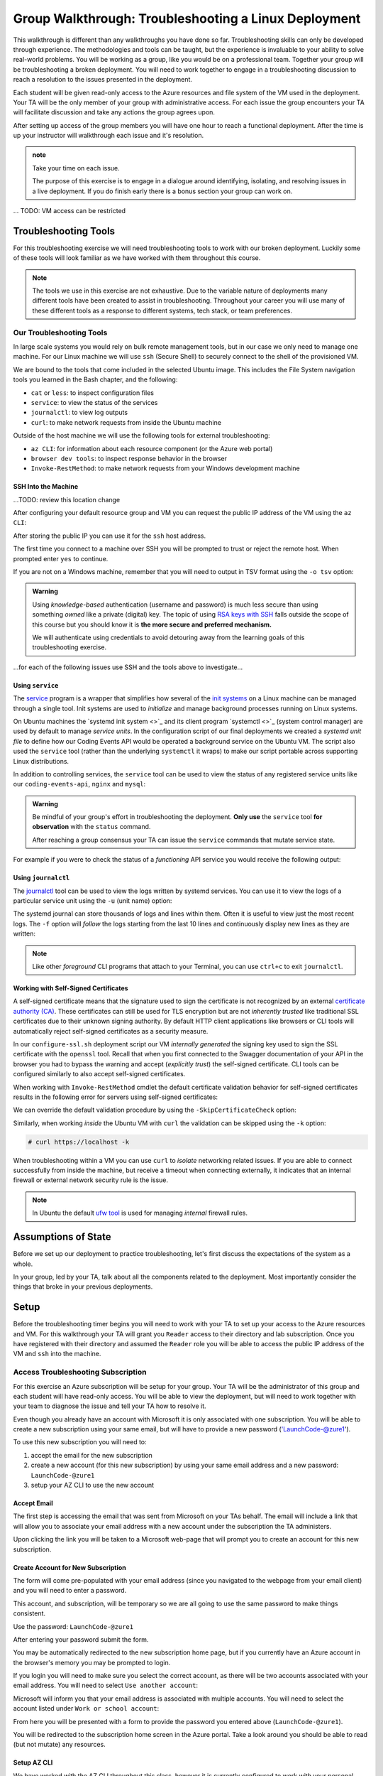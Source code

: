 =====================================================
Group Walkthrough: Troubleshooting a Linux Deployment
=====================================================

This walkthrough is different than any walkthroughs you have done so far. Troubleshooting skills can only be developed through experience. The methodologies and tools can be taught, but the experience is invaluable to your ability to solve real-world problems. You will be working as a group, like you would be on a professional team. Together your group will be troubleshooting a broken deployment. You will need to work together to engage in a troubleshooting discussion to reach a resolution to the issues presented in the deployment.

Each student will be given read-only access to the Azure resources and file system of the VM used in the deployment. Your TA will be the only member of your group with administrative access. For each issue the group encounters your TA will facilitate discussion and take any actions the group agrees upon.

After setting up access of the group members you will have one hour to reach a functional deployment. After the time is up your instructor will walkthrough each issue and it's resolution.

.. admonition:: note

   Take your time on each issue.
   
   The purpose of this exercise is to engage in a dialogue around identifying, isolating, and resolving issues in a live deployment. If you do finish early there is a bonus section your group can work on.

... TODO: VM access can be restricted

.. ::

   .. admonition:: Warning

   You will be collaborating with your group mates and TA. **Make sure you do not change anything in the machine**. Your role is **purely observational**. The TA will perform any mutating actions to ensure a manageable process for everyone in the group.

Troubleshooting Tools
=====================

For this troubleshooting exercise we will need troubleshooting tools to work with our broken deployment. Luckily some of these tools will look familiar as we have worked with them throughout this course.

.. admonition:: Note

   The tools we use in this exercise are not exhaustive. Due to the variable nature of deployments many different tools have been created to assist in troubleshooting. Throughout your career you will use many of these different tools as a response to different systems, tech stack, or team preferences.

Our Troubleshooting Tools
-------------------------

In large scale systems you would rely on bulk remote management tools, but in our case we only need to manage one machine. For our Linux machine we will use ``ssh`` (Secure Shell) to securely connect to the shell of the provisioned VM.

We are bound to the tools that come included in the selected Ubuntu image. This includes the File System navigation tools you learned in the Bash chapter, and the following:

- ``cat`` or ``less``: to inspect configuration files
- ``service``: to view the status of the services
- ``journalctl``: to view log outputs
- ``curl``: to make network requests from inside the Ubuntu machine

Outside of the host machine we will use the following tools for external troubleshooting:

- ``az CLI``: for information about each resource component (or the Azure web portal)
- ``browser dev tools``: to inspect response behavior in the browser
- ``Invoke-RestMethod``: to make network requests from your Windows development machine

SSH Into the Machine
^^^^^^^^^^^^^^^^^^^^

...TODO: review this location change

After configuring your default resource group and VM you can request the public IP address of the VM using the ``az CLI``:

.. sourcecode:: powershell
  :caption: Windows/PowerShell

  > $VmPublicIp = az vm list-ip-addresses --query '[0].virtualMachine.network.publicIpAddresses[0].ipAddress'

After storing the public IP you can use it for the ``ssh`` host address. 

The first time you connect to a machine over SSH you will be prompted to trust or reject the remote host. When prompted enter ``yes`` to continue.

.. sourcecode:: powershell
  :caption: Windows/PowerShell

  > ssh student@$VmPublicIp
  # trust the remote host
  # enter password: LaunchCode-@zure1

If you are not on a Windows machine, remember that you will need to output in TSV format using the ``-o tsv`` option:

.. sourcecode:: bash
  :caption: Linux/BASH

  $ vm_public_ip=$(az vm list-ip-addresses -o tsv --query '[0].virtualMachine.network.publicIpAddresses[0].ipAddress')
  $ ssh student@"$vm_public_ip"
  # trust the remote host
  # enter password: LaunchCode-@zure1

.. admonition:: Warning

  Using *knowledge-based* authentication (username and password) is much less secure than using something *owned* like a private (digital) key.  The topic of using `RSA keys with SSH <https://www.digitalocean.com/community/tutorials/how-to-set-up-ssh-keys--2>`_ falls outside the scope of this course but you should know it is **the more secure and preferred mechanism.**
  
  We will authenticate using credentials to avoid detouring away from the learning goals of this troubleshooting exercise.

...for each of the following issues use SSH and the tools above to investigate...

Using ``service``
^^^^^^^^^^^^^^^^^

The `service <http://manpages.ubuntu.com/manpages/bionic/man8/service.8.html>`_ program is a wrapper that simplifies how several of the `init systems <http://www.troubleshooters.com/linux/init/features_and_benefits.htm>`_ on a Linux machine can be managed through a single tool. Init systems are used to *initialize* and manage background processes running on Linux systems. 

On Ubuntu machines the `systemd init system <>`_ and its client program `systemctl <>`_ (system control manager) are used by default to manage *service units*. In the configuration script of our final deployments we created a *systemd unit file* to define how our Coding Events API would be operated a background service on the Ubuntu VM.  The script also used the ``service`` tool (rather than the underlying ``systemctl`` it wraps) to make our script portable across supporting Linux distributions.

In addition to controlling services, the ``service`` tool can be used to view the status of any registered service units like our ``coding-events-api``, ``nginx`` and ``mysql``:

.. admonition:: Warning

   Be mindful of your group's effort in troubleshooting the deployment. **Only use** the ``service`` tool **for observation** with the ``status`` command.
   
   After reaching a group consensus your TA can issue the ``service`` commands that mutate service state.

.. sourcecode:: bash
  :caption: Linux/BASH

   service <service-name> status

For example if you were to check the status of a *functioning* API service you would receive the following output:

.. sourcecode:: bash
  :caption: Linux/BASH

  $ service coding-events-api status

  ● coding-events-api.service - Coding Events API
    Loaded: loaded (/etc/systemd/system/coding-events-api.service; disabled; vendor preset: enabled)
    Active: active (running) since Tue 2020-10-31 19:04:51 UTC; 1 day 4h ago
  Main PID: 18196 (dotnet)
      Tasks: 16 (limit: 4648)
    CGroup: /system.slice/coding-events-api.service
            └─18196 /usr/bin/dotnet /opt/coding-events-api/CodingEventsAPI.dll

.. :: FOR TAS

   service nginx status

   service mysql-server status

   service coding-events-api status

Using ``journalctl``
^^^^^^^^^^^^^^^^^^^^

The `journalctl <https://www.freedesktop.org/software/systemd/man/journalctl.html>`_ tool can be used to view the logs written by systemd services. You can use it to view the logs of a particular service unit using the ``-u`` (unit name) option:

.. sourcecode:: bash
  :caption: Linux/BASH

  $ journalctl -u <service-name>

The systemd journal can store thousands of logs and lines within them. Often it is useful to view just the most recent logs. The ``-f`` option will *follow* the logs starting from the last 10 lines and continuously display new lines as they are written:

.. sourcecode:: bash
  :caption: Linux/BASH

  $ journalctl -f -u <service-name>

  # shorthand (-u comes after to pair with the service name argument)
  $ journalctl -fu <service-name>

.. admonition:: Note

  Like other *foreground* CLI programs that attach to your Terminal, you can use ``ctrl+c`` to exit ``journalctl``.

Working with Self-Signed Certificates
^^^^^^^^^^^^^^^^^^^^^^^^^^^^^^^^^^^^^

A self-signed certificate means that the signature used to sign the certificate is not recognized by an external `certificate authority (CA) <https://www.ssl.com/faqs/what-is-a-certificate-authority/>`_. These certificates can still be used for TLS encryption but are not *inherently trusted* like traditional SSL certificates due to their unknown signing authority. By default HTTP client applications like browsers or CLI tools will automatically reject self-signed certificates as a security measure. 

In our ``configure-ssl.sh`` deployment script our VM *internally generated* the signing key used to sign the SSL certificate with the ``openssl`` tool. Recall that when you first connected to the Swagger documentation of your API in the browser you had to bypass the warning and accept (*explicitly trust*) the self-signed certificate. CLI tools can be configured similarly to also accept self-signed certificates.

When working with ``Invoke-RestMethod`` cmdlet the default certificate validation behavior for self-signed certificates results in the following error for servers using self-signed certificates:

.. sourcecode:: powershell
  :caption: Windows/PowerShell

   Invoke-RestMethod: The remote certificate is invalid according to the validation procedure.

We can override the default validation procedure by using the ``-SkipCertificateCheck`` option:

.. sourcecode:: powershell
  :caption: Windows/PowerShell

  > Invoke-RestMethod -Uri https://<PUBLIC IP> -SkipCertificateCheck

Similarly, when working *inside* the Ubuntu VM with ``curl`` the validation can be skipped using the ``-k`` option:

.. sourcecode:: powershell

   # curl https://localhost -k

When troubleshooting within a VM you can use ``curl`` to *isolate* networking related issues. If you are able to connect successfully from inside the machine, but receive a timeout when connecting externally, it indicates that an internal firewall or external network security rule is the issue.

.. admonition:: Note

   In Ubuntu the default `ufw tool <https://help.ubuntu.com/community/UFW>`_ is used for managing *internal* firewall rules.

Assumptions of State
====================

Before we set up our deployment to practice troubleshooting, let's first discuss the expectations of the system as a whole.

In your group, led by your TA, talk about all the components related to the deployment. Most importantly consider the things that broke in your previous deployments.

Setup
=====

Before the troubleshooting timer begins you will need to work with your TA to set up your access to the Azure resources and VM. For this walkthrough your TA will grant you ``Reader`` access to their directory and lab subscription. Once you have registered with their directory and assumed the ``Reader`` role you will be able to access the public IP address of the VM and ``ssh`` into the machine.

Access Troubleshooting Subscription
-----------------------------------

For this exercise an Azure subscription will be setup for your group. Your TA will be the administrator of this group and each student will have read-only access. You will be able to view the deployment, but will need to work together with your team to diagnose the issue and tell your TA how to resolve it.

Even though you already have an account with Microsoft it is only associated with one subscription. You will be able to create a new subscription using your same email, but will have to provide a new password ('LaunchCode-@zure1').

To use this new subscription you will need to:

#. accept the email for the new subscription
#. create a new account (for this new subscription) by using your same email address and a new password: ``LaunchCode-@zure1``
#. setup your AZ CLI to use the new account

Accept Email
^^^^^^^^^^^^

The first step is accessing the email that was sent from Microsoft on your TAs behalf. The email will include a link that will allow you to associate your email address with a new account under the subscription the TA administers.

Upon clicking the link you will be taken to a Microsoft web-page that will prompt you to create an account for this new subscription.

Create Account for New Subscription
^^^^^^^^^^^^^^^^^^^^^^^^^^^^^^^^^^^

The form will come pre-populated with your email address (since you navigated to the webpage from your email client) and you will need to enter a password.

This account, and subscription, will be temporary so we are all going to use the same password to make things consistent.

Use the password: ``LaunchCode-@zure1``

After entering your password submit the form.

You may be automatically redirected to the new subscription home page, but if you currently have an Azure account in the browser's memory you may be prompted to login.

If you login you will need to make sure you select the correct account, as there will be two accounts associated with your email address. You will need to select ``Use another account``:

.. image:: /_static/images/troubleshooting-next-steps/exercises/pick-another-account.png

Microsoft will inform you that your email address is associated with multiple accounts. You will need to select the account listed under ``Work or school account``:

.. image:: /_static/images/troubleshooting-next-steps/exercises/work-or-school-account.png

From here you will be presented with a form to provide the password you entered above (``LaunchCode-@zure1``).

You will be redirected to the subscription home screen in the Azure portal. Take a look around you should be able to read (but not mutate) any resources.

Setup AZ CLI
^^^^^^^^^^^^

We have worked with the AZ CLI throughout this class, however it is currently configured to work with your personal Azure subscription. We will need to reconfigure it to work with the new subscription. Luckily the AZ CLI gives us a pretty easy way to do this.

First up we need to clear the AZ CLI cache:

.. sourcecode:: PowerShell

   > az account clear

Now we need to login again which will present us with the form to authenticate:

.. sourcecode:: PowerShell

   > az account login

.. admonition:: Warning

  Make sure to select the correct account (``Work or school account``) and use the correct password (``LaunchCode-@zure1``)!
  
  The section immediately before this contains pictures of what this will look like.

Once the authentication is complete the AZ CLI will output some information about your subscription to STDOUT.

After configuring the AZ CLI to use the new subscription let's setup our AZ CLI defaults for the correct resource group and virtual machine:

.. sourcecode:: PowerShell

   > az configure -d group=linux-ts-rg vm=broken-linux-vm

You can verify everything worked by looking at the default VM. It should be identical to your groupmates and TA:

.. sourcecode:: PowerShell

   > az vm show

.. admonition:: Note

   You only have read-access to this Azure subscription. Feel free to look around all you want, however any Azure commands will need to be run by your TA.


.. ::

   - accept invitation
   - Reader role only
   - create new account (in the TA directory)
      - your email
      - LaunchCode-@zure1
   - az account clear
   - az login
   - select other account
   - enter your email
   - select the Work or School account created by IT admin (TA email) option
      - (SCREENSHOT)
   - az configure -d group=linux-ts-rg vm=broken-linux-vm
   - az group show and az vm show
   - you now have read access to all resources for investigating

   USE NAMES
   - rg: linux-ts-rg
   - vm: broken-linux-vm

Configure Postman
-----------------

...TODO: copy over the central AADB2C settings

Deployment Issues
=================

.. use GitHub issues to have students engage in a realistic setting 
.. someone raises issue -> people diagnose and work towards solution
  .. TA has a script for responding to student questions / suggestions
  .. no progress TA slips in a breadcrumb

.. admonition:: Warning

   Recall that when troubleshooting any changes made to the state of a component needs to be accounted for. As your group makes changes, record them, and adjust your mental model accordingly. 

prompts
- what clues have been discovered so far?
- what level is this issue related to?
- what components are involved?
- what tools will you use to identify the issue?
- what action do you suggest should be taken?
- what clues are presented after the TA attempted to fix the issue?

.. ::

   Bonus
   =====

   Customer Reports Unexpected Bug
   -------------------------------

   validation on coding event

   A customer opened an issue that they were seeing some unexpected behaviors. The QA team reports that this bug is happening in the model at this line, it is up to us to solve the issue and redeploy the application.

   It is up to you on how you approach this, but we recommend using a debugger, and looking into the Microsoft validation module.

   Consider taking the same approach you used before, by asking some questions on where this is happening, why, and how to resolve the issue.

   If you and your group are able to fix the issue locally let your TA know how it can be fixed, and as a group observe as the TA deploys the fix.
